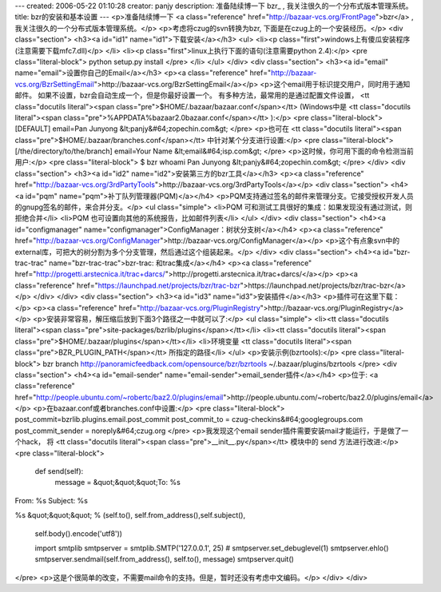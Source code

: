 ---
created: 2006-05-22 01:10:28
creator: panjy
description: 准备陆续博一下 bzr_ , 我关注很久的一个分布式版本管理系统。
title: bzr的安装和基本设置
---
<p>准备陆续博一下 <a class="reference" href="http://bazaar-vcs.org/FrontPage">bzr</a> , 我关注很久的一个分布式版本管理系统。</p>
<p>考虑将czug的svn转换为bzr, 下面是在czug上的一个安装经历。</p>
<div class="section">
<h3><a id="id1" name="id1">下载安装</a></h3>
<ul>
<li><p class="first">windows上有傻瓜安装程序(注意需要下载mfc7.dll)</p>
</li>
<li><p class="first">linux上执行下面的语句(注意需要python 2.4):</p>
<pre class="literal-block">
python setup.py install
</pre>
</li>
</ul>
</div>
<div class="section">
<h3><a id="email" name="email">设置你自己的Email</a></h3>
<p><a class="reference" href="http://bazaar-vcs.org/BzrSettingEmail">http://bazaar-vcs.org/BzrSettingEmail</a></p>
<p>这个email用于标识提交用户，同时用于通知邮件。
如果不设置，bzr会自动生成一个，但是你最好设置一个。
有多种方法，最常用的是通过配置文件设置， <tt class="docutils literal"><span class="pre">$HOME/.bazaar/bazaar.conf</span></tt>
(Windows中是 <tt class="docutils literal"><span class="pre">%APPDATA%\bazaar\2.0\bazaar.conf</span></tt> ):</p>
<pre class="literal-block">
[DEFAULT]
email=Pan Junyong &lt;panjy&#64;zopechin.com&gt;
</pre>
<p>也可在 <tt class="docutils literal"><span class="pre">$HOME/.bazaar/branches.conf</span></tt> 中针对某个分支进行设置:</p>
<pre class="literal-block">
[/the/directory/to/the/branch]
email=Your Name &lt;email&#64;isp.com&gt;
</pre>
<p>这时候，你可用下面的命令检测当前用户:</p>
<pre class="literal-block">
$ bzr whoami
Pan Junyong &lt;panjy&#64;zopechin.com&gt;
</pre>
</div>
<div class="section">
<h3><a id="id2" name="id2">安装第三方的bzr工具</a></h3>
<p><a class="reference" href="http://bazaar-vcs.org/3rdPartyTools">http://bazaar-vcs.org/3rdPartyTools</a></p>
<div class="section">
<h4><a id="pqm" name="pqm">补丁队列管理器(PQM)</a></h4>
<p>PQM支持通过签名的邮件来管理分支。它接受授权开发人员的gnupg签名的邮件，来合并分支。</p>
<ul class="simple">
<li>PQM 可和测试工具很好的集成：如果发现没有通过测试，则拒绝合并</li>
<li>PQM 也可设置向其他的系统报告，比如邮件列表</li>
</ul>
</div>
<div class="section">
<h4><a id="configmanager" name="configmanager">ConfigManager：树状分支树</a></h4>
<p><a class="reference" href="http://bazaar-vcs.org/ConfigManager">http://bazaar-vcs.org/ConfigManager</a></p>
<p>这个有点象svn中的external库，可把大的树分割为多个分支管理，然后通过这个组装起来。</p>
</div>
<div class="section">
<h4><a id="bzr-trac-trac" name="bzr-trac-trac">bzr-trac: 和trac集成</a></h4>
<p><a class="reference" href="http://progetti.arstecnica.it/trac+darcs/">http://progetti.arstecnica.it/trac+darcs/</a></p>
<p><a class="reference" href="https://launchpad.net/projects/bzr/trac-bzr">https://launchpad.net/projects/bzr/trac-bzr</a></p>
</div>
</div>
<div class="section">
<h3><a id="id3" name="id3">安装插件</a></h3>
<p>插件可在这里下载：</p>
<p><a class="reference" href="http://bazaar-vcs.org/PluginRegistry">http://bazaar-vcs.org/PluginRegistry</a></p>
<p>安装非常容易，解压缩后放到下面3个路径之一中就可以了:</p>
<ul class="simple">
<li><tt class="docutils literal"><span class="pre">site-packages/bzrlib/plugins</span></tt></li>
<li><tt class="docutils literal"><span class="pre">$HOME/.bazaar/plugins</span></tt></li>
<li>环境变量 <tt class="docutils literal"><span class="pre">BZR_PLUGIN_PATH</span></tt> 所指定的路径</li>
</ul>
<p>安装示例(bzrtools):</p>
<pre class="literal-block">
bzr branch http://panoramicfeedback.com/opensource/bzr/bzrtools ~/.bazaar/plugins/bzrtools
</pre>
<div class="section">
<h4><a id="email-sender" name="email-sender">email_sender插件</a></h4>
<p>位于: <a class="reference" href="http://people.ubuntu.com/~robertc/baz2.0/plugins/email">http://people.ubuntu.com/~robertc/baz2.0/plugins/email</a></p>
<p>在bazaar.conf或者branches.conf中设置:</p>
<pre class="literal-block">
post_commit=bzrlib.plugins.email.post_commit
post_commit_to = czug-checkins&#64;googlegroups.com
post_commit_sender = noreply&#64;czug.org
</pre>
<p>我发现这个email sender插件需要安装mail才能运行，于是做了一个hack，
将 <tt class="docutils literal"><span class="pre">__init__.py</span></tt> 模块中的 send 方法进行改进:</p>
<pre class="literal-block">
   def send(self):
       message  = &quot;&quot;&quot;To: %s
From: %s
Subject: %s

%s
&quot;&quot;&quot; % (self.to(), self.from_address(),self.subject(),
       self.body().encode('utf8'))

       import smtplib
       smtpserver = smtplib.SMTP('127.0.0.1', 25)
       # smtpserver.set_debuglevel(1)
       smtpserver.ehlo()
       smtpserver.sendmail(self.from_address(), self.to(), message)
       smtpserver.quit()
</pre>
<p>这是个很简单的改变，不需要mail命令的支持。但是，暂时还没有考虑中文编码。</p>
</div>
</div>
